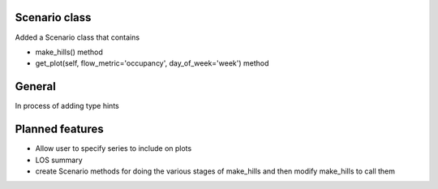 Scenario class
=================

Added a Scenario class that contains

- make_hills() method
- get_plot(self, flow_metric='occupancy', day_of_week='week') method


General
========

In process of adding type hints


Planned features
================

- Allow user to specify series to include on plots
- LOS summary
- create Scenario methods for doing the various stages of make_hills and then modify make_hills to call them
